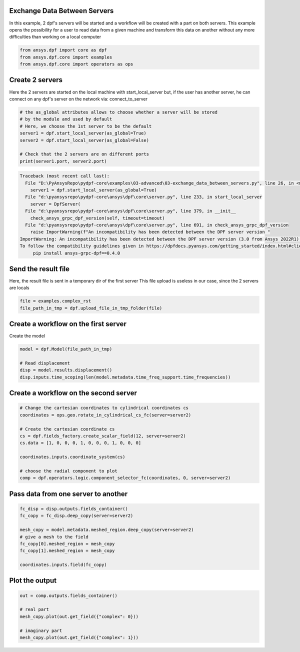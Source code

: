 
.. DO NOT EDIT.
.. THIS FILE WAS AUTOMATICALLY GENERATED BY SPHINX-GALLERY.
.. TO MAKE CHANGES, EDIT THE SOURCE PYTHON FILE:
.. "examples\03-advanced\03-exchange_data_between_servers.py"
.. LINE NUMBERS ARE GIVEN BELOW.

.. only:: html

    .. note::
        :class: sphx-glr-download-link-note

        Click :ref:`here <sphx_glr_download_examples_03-advanced_03-exchange_data_between_servers.py>`
        to download the full example code

.. rst-class:: sphx-glr-example-title

.. _sphx_glr_examples_03-advanced_03-exchange_data_between_servers.py:


.. _ref_exchange_data_between_servers.:

Exchange Data Between Servers
~~~~~~~~~~~~~~~~~~~~~~~~~~~~~~~~~~~~~~~~~~~~~~~~~~~~~~
In this example, 2 dpf's servers will be started and a workflow will be
created with a part on both servers. This example opens the possibility for a
user to read data from a given machine and transform this data on another
without any more difficulties than working on a local computer

.. GENERATED FROM PYTHON SOURCE LINES 11-16

.. code-block:: default


    from ansys.dpf import core as dpf
    from ansys.dpf.core import examples
    from ansys.dpf.core import operators as ops








.. GENERATED FROM PYTHON SOURCE LINES 17-22

Create 2 servers
~~~~~~~~~~~~~~~~~
Here the 2 servers are started on the local machine with start_local_server
but, if the user has another server, he can connect on any dpf's server on
the network via: connect_to_server

.. GENERATED FROM PYTHON SOURCE LINES 22-32

.. code-block:: default


    # the as_global attributes allows to choose whether a server will be stored
    # by the module and used by default
    # Here, we choose the 1st server to be the default
    server1 = dpf.start_local_server(as_global=True)
    server2 = dpf.start_local_server(as_global=False)

    # Check that the 2 servers are on different ports
    print(server1.port, server2.port)



.. rst-class:: sphx-glr-script-out

.. code-block:: pytb

    Traceback (most recent call last):
      File "D:\PyAnsysRepo\pydpf-core\examples\03-advanced\03-exchange_data_between_servers.py", line 26, in <module>
        server1 = dpf.start_local_server(as_global=True)
      File "d:\pyansysrepo\pydpf-core\ansys\dpf\core\server.py", line 233, in start_local_server
        server = DpfServer(
      File "d:\pyansysrepo\pydpf-core\ansys\dpf\core\server.py", line 379, in __init__
        check_ansys_grpc_dpf_version(self, timeout=timeout)
      File "d:\pyansysrepo\pydpf-core\ansys\dpf\core\server.py", line 691, in check_ansys_grpc_dpf_version
        raise ImportWarning(f"An incompatibility has been detected between the DPF server version "
    ImportWarning: An incompatibility has been detected between the DPF server version (3.0 from Ansys 2022R1) and the ansys-grpc-dpf version installed (0.3.0). Please consider using the latest DPF server available in the 2022R1 Ansys unified install.
    To follow the compatibility guidelines given in https://dpfdocs.pyansys.com/getting_started/index.html#client-server-compatibility while still using DPF server 3.0, please install version 0.4.0 of ansys-grpc-dpf with the command: 
         pip install ansys-grpc-dpf==0.4.0




.. GENERATED FROM PYTHON SOURCE LINES 33-37

Send the result file
~~~~~~~~~~~~~~~~~~~~~
Here, the result file is sent in a temporary dir of the first server
This file upload is useless in our case, since the 2 servers are locals

.. GENERATED FROM PYTHON SOURCE LINES 37-40

.. code-block:: default

    file = examples.complex_rst
    file_path_in_tmp = dpf.upload_file_in_tmp_folder(file)


.. GENERATED FROM PYTHON SOURCE LINES 41-44

Create a workflow on the first server
~~~~~~~~~~~~~~~~~~~~~~~~~~~~~~~~~~~~~~~~~~
Create the model

.. GENERATED FROM PYTHON SOURCE LINES 44-50

.. code-block:: default

    model = dpf.Model(file_path_in_tmp)

    # Read displacement
    disp = model.results.displacement()
    disp.inputs.time_scoping(len(model.metadata.time_freq_support.time_frequencies))


.. GENERATED FROM PYTHON SOURCE LINES 51-53

Create a workflow on the second server
~~~~~~~~~~~~~~~~~~~~~~~~~~~~~~~~~~~~~~~~~~

.. GENERATED FROM PYTHON SOURCE LINES 53-66

.. code-block:: default


    # Change the cartesian coordinates to cylindrical coordinates cs
    coordinates = ops.geo.rotate_in_cylindrical_cs_fc(server=server2)

    # Create the cartesian coordinate cs
    cs = dpf.fields_factory.create_scalar_field(12, server=server2)
    cs.data = [1, 0, 0, 0, 1, 0, 0, 0, 1, 0, 0, 0]

    coordinates.inputs.coordinate_system(cs)

    # choose the radial component to plot
    comp = dpf.operators.logic.component_selector_fc(coordinates, 0, server=server2)


.. GENERATED FROM PYTHON SOURCE LINES 67-69

Pass data from one server to another
~~~~~~~~~~~~~~~~~~~~~~~~~~~~~~~~~~~~

.. GENERATED FROM PYTHON SOURCE LINES 69-79

.. code-block:: default

    fc_disp = disp.outputs.fields_container()
    fc_copy = fc_disp.deep_copy(server=server2)

    mesh_copy = model.metadata.meshed_region.deep_copy(server=server2)
    # give a mesh to the field
    fc_copy[0].meshed_region = mesh_copy
    fc_copy[1].meshed_region = mesh_copy

    coordinates.inputs.field(fc_copy)


.. GENERATED FROM PYTHON SOURCE LINES 80-82

Plot the output
~~~~~~~~~~~~~~~~~~~~~~~~~~~~~~~~~~~~~~~~~~

.. GENERATED FROM PYTHON SOURCE LINES 82-89

.. code-block:: default

    out = comp.outputs.fields_container()

    # real part
    mesh_copy.plot(out.get_field({"complex": 0}))

    # imaginary part
    mesh_copy.plot(out.get_field({"complex": 1}))


.. rst-class:: sphx-glr-timing

   **Total running time of the script:** ( 0 minutes  0.316 seconds)


.. _sphx_glr_download_examples_03-advanced_03-exchange_data_between_servers.py:


.. only :: html

 .. container:: sphx-glr-footer
    :class: sphx-glr-footer-example



  .. container:: sphx-glr-download sphx-glr-download-python

     :download:`Download Python source code: 03-exchange_data_between_servers.py <03-exchange_data_between_servers.py>`



  .. container:: sphx-glr-download sphx-glr-download-jupyter

     :download:`Download Jupyter notebook: 03-exchange_data_between_servers.ipynb <03-exchange_data_between_servers.ipynb>`


.. only:: html

 .. rst-class:: sphx-glr-signature

    `Gallery generated by Sphinx-Gallery <https://sphinx-gallery.github.io>`_
